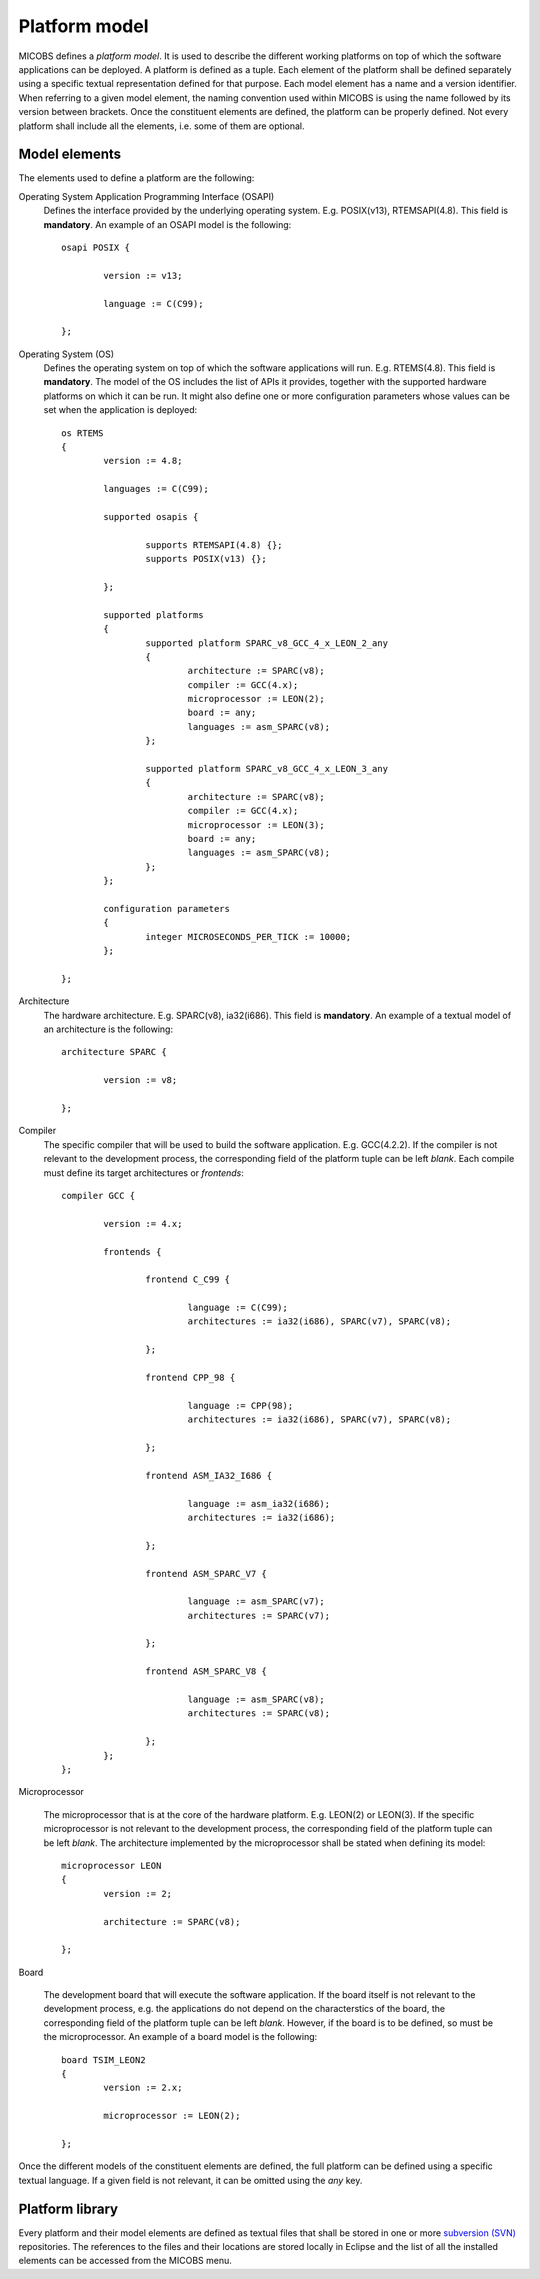 Platform model
==============

MICOBS defines a *platform model*. It is used to describe the different working
platforms on top of which the software applications can be deployed. A platform
is defined as a tuple. Each element of the platform shall be defined separately
using a specific textual representation defined for that purpose. Each model
element has a name and a version identifier. When referring to a given model
element, the naming convention used within MICOBS is using the name followed by
its version between brackets. Once the constituent elements are defined, the
platform can be properly defined. Not every platform shall include all the
elements, i.e. some of them are optional.

Model elements
--------------

The elements used to define a platform are the following:

Operating System Application Programming Interface (OSAPI) 
	Defines the interface provided by the underlying operating system. E.g.
	POSIX(v13), RTEMSAPI(4.8). This field is **mandatory**. An example of an OSAPI
	model is the following: ::

		osapi POSIX {
			
			version := v13;
			
			language := C(C99);
			
		};

Operating System (OS)
	Defines the operating system on top of which the software applications will
	run. E.g. RTEMS(4.8). This field is **mandatory**. The model of the OS includes
	the list of APIs it provides, together with the supported hardware platforms on
	which it can be run. It might also define one or more configuration parameters
	whose values can be set when the application is deployed: ::

		os RTEMS
		{
			version := 4.8;
			
			languages := C(C99);
			
			supported osapis {
				
				supports RTEMSAPI(4.8) {};					
				supports POSIX(v13) {};
				
			};
			
			supported platforms
			{
				supported platform SPARC_v8_GCC_4_x_LEON_2_any
				{
					architecture := SPARC(v8);
					compiler := GCC(4.x);
					microprocessor := LEON(2);
					board := any;
					languages := asm_SPARC(v8);
				};

				supported platform SPARC_v8_GCC_4_x_LEON_3_any
				{
					architecture := SPARC(v8);
					compiler := GCC(4.x);
					microprocessor := LEON(3);
					board := any;
					languages := asm_SPARC(v8);
				};
			};

			configuration parameters
			{
				integer MICROSECONDS_PER_TICK := 10000;
			};

		};

Architecture
	The hardware architecture. E.g. SPARC(v8), ia32(i686). This field is
	**mandatory**. An example of a textual model of an architecture is the
	following: ::

		architecture SPARC {
			
			version := v8;
			
		};

Compiler
	The specific compiler that will be used to build the software application.
	E.g. GCC(4.2.2). If the compiler is not relevant to the development process,
	the corresponding field of the platform tuple can be left *blank*. Each compile
	must define its target architectures or *frontends*: ::

		compiler GCC {
			
			version := 4.x;
			
			frontends {
			
				frontend C_C99 {
					
					language := C(C99);
					architectures := ia32(i686), SPARC(v7), SPARC(v8);
					
				};
				
				frontend CPP_98 {
					
					language := CPP(98);
					architectures := ia32(i686), SPARC(v7), SPARC(v8);
					
				};
				
				frontend ASM_IA32_I686 {
					
					language := asm_ia32(i686);
					architectures := ia32(i686);
					
				};
				
				frontend ASM_SPARC_V7 {
					
					language := asm_SPARC(v7);
					architectures := SPARC(v7);
					
				};
			
				frontend ASM_SPARC_V8 {
					
					language := asm_SPARC(v8);
					architectures := SPARC(v8);
					
				};
			};
		};

Microprocessor

	The microprocessor that is at the core of the hardware platform. E.g.
	LEON(2) or LEON(3). If the specific microprocessor is not relevant to the
	development process, the corresponding field of the platform tuple can be left
	*blank*. The architecture implemented by the microprocessor shall be stated
	when defining its model: ::

		microprocessor LEON
		{
			version := 2;
			
			architecture := SPARC(v8);

		};


Board

	The development board that will execute the software application. If the
	board itself is not relevant to the development process, e.g. the applications
	do not depend on the characterstics of the board, the corresponding field of
	the platform tuple can be left *blank*. However, if the board is to be defined,
	so must be the microprocessor. An example of a board model is the following: ::

		board TSIM_LEON2
		{
			version := 2.x;
			
			microprocessor := LEON(2);
			
		};

Once the different models of the constituent elements are defined, the full
platform can be defined using a specific textual language. If a given field is
not relevant, it can be omitted using the *any* key.


Platform library
----------------

Every platform and their model elements are defined as textual files that shall
be stored in one or more `subversion (SVN) <https://subversion.apache.org/>`_
repositories. The references to the files and their locations are stored
locally in Eclipse and the list of all the installed elements can be accessed
from the MICOBS menu.

